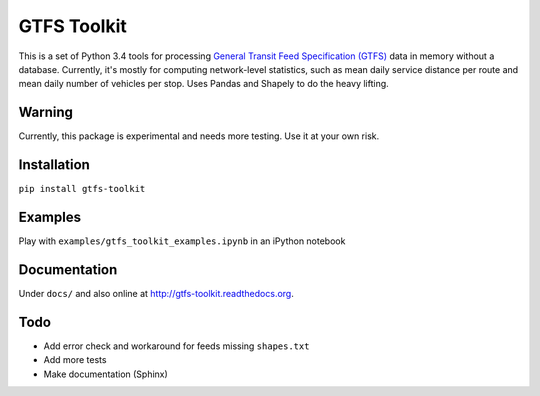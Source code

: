 GTFS Toolkit
============
This is a set of Python 3.4 tools for processing `General Transit Feed Specification (GTFS) <https://en.wikipedia.org/wiki/GTFS>`_ data in memory without a database.
Currently, it's mostly for computing network-level statistics, such as mean daily service distance per route and mean daily number of vehicles per stop.
Uses Pandas and Shapely to do the heavy lifting.

Warning
--------
Currently, this package is experimental and needs more testing.
Use it at your own risk.

Installation
-------------
``pip install gtfs-toolkit``

Examples
--------
Play with ``examples/gtfs_toolkit_examples.ipynb`` in an iPython notebook

Documentation
--------------
Under ``docs/`` and also online at `http://gtfs-toolkit.readthedocs.org <http://gtfs-toolkit.readthedocs.org>`_.

Todo
----
- Add error check and workaround for feeds missing ``shapes.txt``
- Add more tests
- Make documentation (Sphinx)
